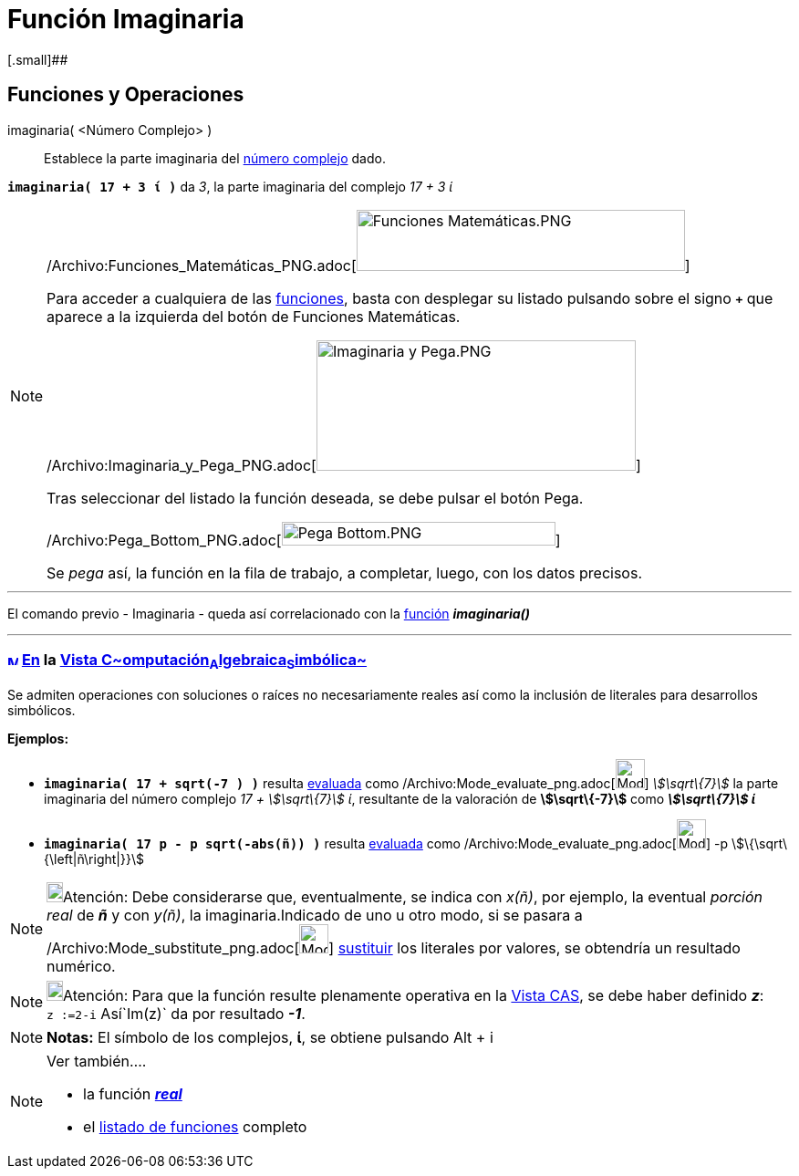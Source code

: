 = Función Imaginaria
:page-en: Imaginary_Function
ifdef::env-github[:imagesdir: /es/modules/ROOT/assets/images]

[.small]##

== [#Funciones_y_Operaciones]#Funciones y Operaciones#

imaginaria( <Número Complejo> )::
  Establece la parte imaginaria del xref:/Números_complejos.adoc[número complejo] dado.

[EXAMPLE]
====

*`++imaginaria( 17 + 3 ί )++`* da _3_, la parte imaginaria del complejo _17 + 3 ί_

====

[NOTE]
====

/Archivo:Funciones_Matemáticas_PNG.adoc[image:360px-Funciones_Matem%C3%A1ticas.PNG[Funciones
Matemáticas.PNG,width=360,height=67]]

Para acceder a cualquiera de las xref:/Operadores_y_Funciones_Predefinidas.adoc[funciones], basta con desplegar su
listado pulsando sobre el signo *`+++++`* que aparece a la izquierda del botón de [.kcode]#Funciones Matemáticas#.

/Archivo:Imaginaria_y_Pega_PNG.adoc[image:350px-Imaginaria_y_Pega.PNG[Imaginaria y Pega.PNG,width=350,height=143]]

Tras seleccionar del listado la función deseada, se debe pulsar el botón [.kcode]#Pega#.

/Archivo:Pega_Bottom_PNG.adoc[image:300px-Pega_Bottom.PNG[Pega Bottom.PNG,width=300,height=26]]

Se _pega_ así, la función en la fila de trabajo, a completar, luego, con los datos precisos.

====

'''''

El comando previo - Imaginaria - queda así correlacionado con la xref:/Operadores_y_Funciones_Predefinidas.adoc[función]
*_imaginaria()_*

'''''

=== xref:/Vista_CAS.adoc[image:12px-Menu_view_cas.svg.png[Menu view cas.svg,width=12,height=12]] xref:/commands/Comandos_Específicos_CAS_(Cálculo_Avanzado).adoc[En] la xref:/Vista_CAS.adoc[Vista C~[.small]#omputación#~A~[.small]#lgebraica#~S~[.small]#imbólica#~]

Se admiten operaciones con soluciones o raíces no necesariamente reales así como la inclusión de literales para
desarrollos simbólicos.

[EXAMPLE]
====

*Ejemplos:*

* *`++imaginaria( 17 + sqrt(-7 ) )++`* resulta xref:/tools/Evalúa.adoc[evaluada] como
/Archivo:Mode_evaluate_png.adoc[image:Mode_evaluate.png[Mode evaluate.png,width=32,height=32]] _stem:[\sqrt\{7}]_ la
parte imaginaria del número complejo _17 + stem:[\sqrt\{7}] ί_, resultante de la valoración de *stem:[\sqrt\{-7}]* como
*_stem:[\sqrt\{7}] ί_*
* *`++imaginaria( 17 p  - p sqrt(-abs(ñ)) )++`* resulta xref:/tools/Evalúa.adoc[evaluada] como
/Archivo:Mode_evaluate_png.adoc[image:Mode_evaluate.png[Mode evaluate.png,width=32,height=32]] -p
stem:[\{\sqrt\{\left|ñ\right|}}]

====

[NOTE]
====

image:18px-Bulbgraph.png[Bulbgraph.png,width=18,height=22]Atención: Debe considerarse que, eventualmente, se indica con
_x(ñ)_, por ejemplo, la eventual _porción real_ de *_ñ_* y con _y(ñ)_, la imaginaria.Indicado de uno u otro modo, si se
pasara a /Archivo:Mode_substitute_png.adoc[image:Mode_substitute.png[Mode substitute.png,width=32,height=32]]
xref:/tools/Sustituye.adoc[sustituir] los literales por valores, se obtendría un resultado numérico.

====

[NOTE]
====

image:18px-Bulbgraph.png[Bulbgraph.png,width=18,height=22]Atención: Para que la función resulte plenamente operativa en
la xref:/Vista_CAS.adoc[Vista CAS], se debe haber definido *_z_*: `++z :=2-i++` Así`++Im(z)++` da por resultado *_-1_*.

====

[NOTE]
====

*Notas:* El símbolo de los complejos, *ί*, se obtiene pulsando [.kcode]#Alt# + [.kcode]#i#

====

[NOTE]
====

Ver también....

* la función xref:/Función_Real.adoc[*_real_*]
* el xref:/Operadores_y_Funciones_Predefinidas.adoc[listado de funciones] completo

====
